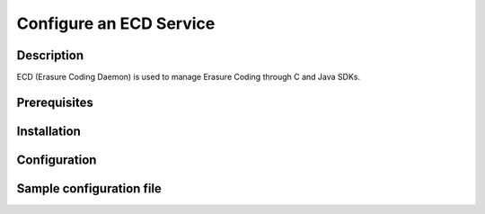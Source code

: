========================
Configure an ECD Service
========================

Description
-----------

ECD (Erasure Coding Daemon) is used to manage Erasure Coding through C and Java SDKs.

Prerequisites
-------------

Installation
------------

Configuration
-------------

Sample configuration file
-------------------------

.. code-block:: shell
   :caption: /etc/oio/sds/OPENIO/ecd-0/ecd-0-httpd.conf

   LoadModule mpm_worker_module   /usr/lib64/httpd/modules/mod_mpm_worker.so
   LoadModule authz_core_module   /usr/lib64/httpd/modules/mod_authz_core.so
   LoadModule wsgi_module         /usr/lib64/httpd/modules/mod_wsgi.so
   LoadModule unixd_module        /usr/lib64/httpd/modules/mod_unixd.so
   LoadModule log_config_module   /usr/lib64/httpd/modules/mod_log_config.so

   Listen          172.17.0.6:6017
   PidFile         /run/ecd/OPENIO/ecd-0/httpd.pid
   ServerRoot      /var/lib/oio/sds/OPENIO/coredump
   ServerName      localhost
   ServerSignature off
   ServerTokens    Prod
   DocumentRoot    /var/lib/oio/sds/OPENIO/ecd-0

   User  openio
   Group openio

   LogFormat "%h %l %t \"%r\" %>s %b %D" log/common
   ErrorLog  /var/log/oio/sds/OPENIO/ecd-0/ecd-0-httpd-errors.log
   CustomLog /var/log/oio/sds/OPENIO/ecd-0/ecd-0-httpd-access.log log/common env=!dontlog
   LogLevel  info

   <IfModule setenvif_module>
   SetEnvIf Request_URI "^/(info|stat)$" dontlog
   </IfModule>

   <IfModule wsgi_module>
   WSGIDaemonProcess ecd-0 processes=4 threads=1 user=openio group=openio
   WSGIApplicationGroup ecd-0
   WSGIScriptAlias / /etc/oio/sds/OPENIO/ecd-0/ecd-0.wsgi
   WSGISocketPrefix /run/ecd/OPENIO/ecd-0
   WSGIChunkedRequest On
   </IfModule>

   <IfModule worker.c>
   StartServers        5
   MaxClients          100
   MinSpareThreads     5
   MaxSpareThreads     25
   ThreadsPerChild     10
   MaxRequestsPerChild 0
   </IfModule>

   LimitRequestFields 200

   <VirtualHost 172.17.0.6:6017>
   # DO NOT REMOVE (even if empty) !
   </VirtualHost>
